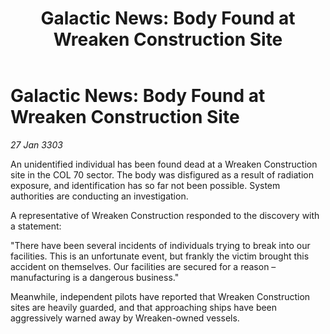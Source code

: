 :PROPERTIES:
:ID:       cd20b7e5-526b-4ca0-a817-adcebada83cb
:END:
#+title: Galactic News: Body Found at Wreaken Construction Site
#+filetags: :galnet:

* Galactic News: Body Found at Wreaken Construction Site

/27 Jan 3303/

An unidentified individual has been found dead at a Wreaken Construction site in the COL 70 sector. The body was disfigured as a result of radiation exposure, and identification has so far not been possible. System authorities are conducting an investigation. 

A representative of Wreaken Construction responded to the discovery with a statement: 

"There have been several incidents of individuals trying to break into our facilities. This is an unfortunate event, but frankly the victim brought this accident on themselves. Our facilities are secured for a reason – manufacturing is a dangerous business." 

Meanwhile, independent pilots have reported that Wreaken Construction sites are heavily guarded, and that approaching ships have been aggressively warned away by Wreaken-owned vessels.
